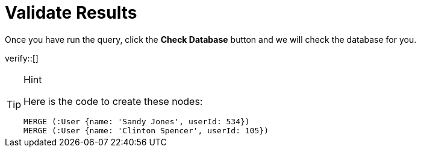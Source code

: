 :id: _challenge

[.verify]
= Validate Results

Once you have run the query, click the **Check Database** button and we will check the database for you.

verify::[]

[TIP,role=hint]
.Hint
====
Here is the code to create these nodes:

[source,cypher]
----
MERGE (:User {name: 'Sandy Jones', userId: 534})
MERGE (:User {name: 'Clinton Spencer', userId: 105})
----
====